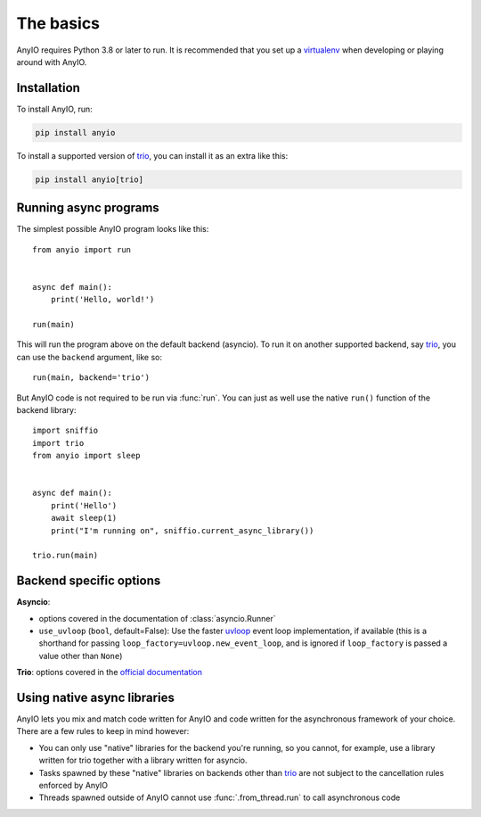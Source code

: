 The basics
==========

.. py:currentmodule:: anyio

AnyIO requires Python 3.8 or later to run. It is recommended that you set up a
virtualenv_ when developing or playing around with AnyIO.

Installation
------------

To install AnyIO, run:

.. code-block:: bash

    pip install anyio

To install a supported version of trio_, you can install it as an extra like this:

.. code-block:: bash

    pip install anyio[trio]

Running async programs
----------------------

The simplest possible AnyIO program looks like this::

    from anyio import run


    async def main():
        print('Hello, world!')

    run(main)

This will run the program above on the default backend (asyncio). To run it on another
supported backend, say trio_, you can use the ``backend`` argument, like so::

    run(main, backend='trio')

But AnyIO code is not required to be run via :func:`run`. You can just as well use the
native ``run()`` function of the backend library::

    import sniffio
    import trio
    from anyio import sleep


    async def main():
        print('Hello')
        await sleep(1)
        print("I'm running on", sniffio.current_async_library())

    trio.run(main)

.. versionchanged:: 4.0.0
    On the ``asyncio`` backend, ``anyio.run()`` now uses a back-ported version of
    :class:`asyncio.Runner` on Pythons older than 3.11.

.. _backend options:

Backend specific options
------------------------

**Asyncio**:

* options covered in the documentation of :class:`asyncio.Runner`
* ``use_uvloop`` (``bool``, default=False): Use the faster uvloop_ event loop
  implementation, if available (this is a shorthand for passing
  ``loop_factory=uvloop.new_event_loop``, and is ignored if ``loop_factory`` is passed
  a value other than ``None``)

**Trio**: options covered in the
`official documentation
<https://trio.readthedocs.io/en/stable/reference-core.html#trio.run>`_

.. versionchanged:: 3.2.0
    The default value of ``use_uvloop`` was changed to ``False``.
.. versionchanged:: 4.0.0
    The ``policy`` option was replaced with ``loop_factory``.

.. _uvloop: https://pypi.org/project/uvloop/

Using native async libraries
----------------------------

AnyIO lets you mix and match code written for AnyIO and code written for the
asynchronous framework of your choice. There are a few rules to keep in mind however:

* You can only use "native" libraries for the backend you're running, so you cannot, for
  example, use a library written for trio together with a library written for asyncio.
* Tasks spawned by these "native" libraries on backends other than trio_ are not subject
  to the cancellation rules enforced by AnyIO
* Threads spawned outside of AnyIO cannot use :func:`.from_thread.run` to call
  asynchronous code

.. _virtualenv: https://docs.python-guide.org/dev/virtualenvs/
.. _trio: https://github.com/python-trio/trio
